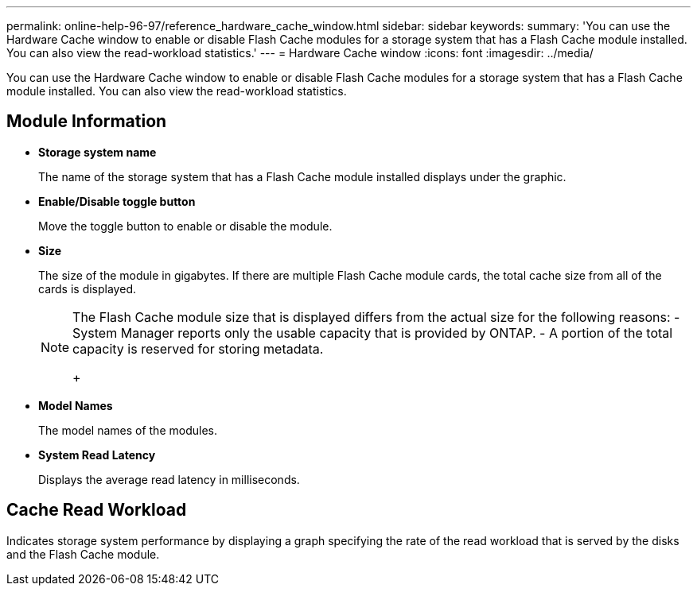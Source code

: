 ---
permalink: online-help-96-97/reference_hardware_cache_window.html
sidebar: sidebar
keywords: 
summary: 'You can use the Hardware Cache window to enable or disable Flash Cache modules for a storage system that has a Flash Cache module installed. You can also view the read-workload statistics.'
---
= Hardware Cache window
:icons: font
:imagesdir: ../media/

[.lead]
You can use the Hardware Cache window to enable or disable Flash Cache modules for a storage system that has a Flash Cache module installed. You can also view the read-workload statistics.

== Module Information

* *Storage system name*
+
The name of the storage system that has a Flash Cache module installed displays under the graphic.

* *Enable/Disable toggle button*
+
Move the toggle button to enable or disable the module.

* *Size*
+
The size of the module in gigabytes. If there are multiple Flash Cache module cards, the total cache size from all of the cards is displayed.
+
[NOTE]
====
The Flash Cache module size that is displayed differs from the actual size for the following reasons:
    -   System Manager reports only the usable capacity that is provided by ONTAP.
    -   A portion of the total capacity is reserved for storing metadata.
+
====

* *Model Names*
+
The model names of the modules.

* *System Read Latency*
+
Displays the average read latency in milliseconds.

== Cache Read Workload

Indicates storage system performance by displaying a graph specifying the rate of the read workload that is served by the disks and the Flash Cache module.
